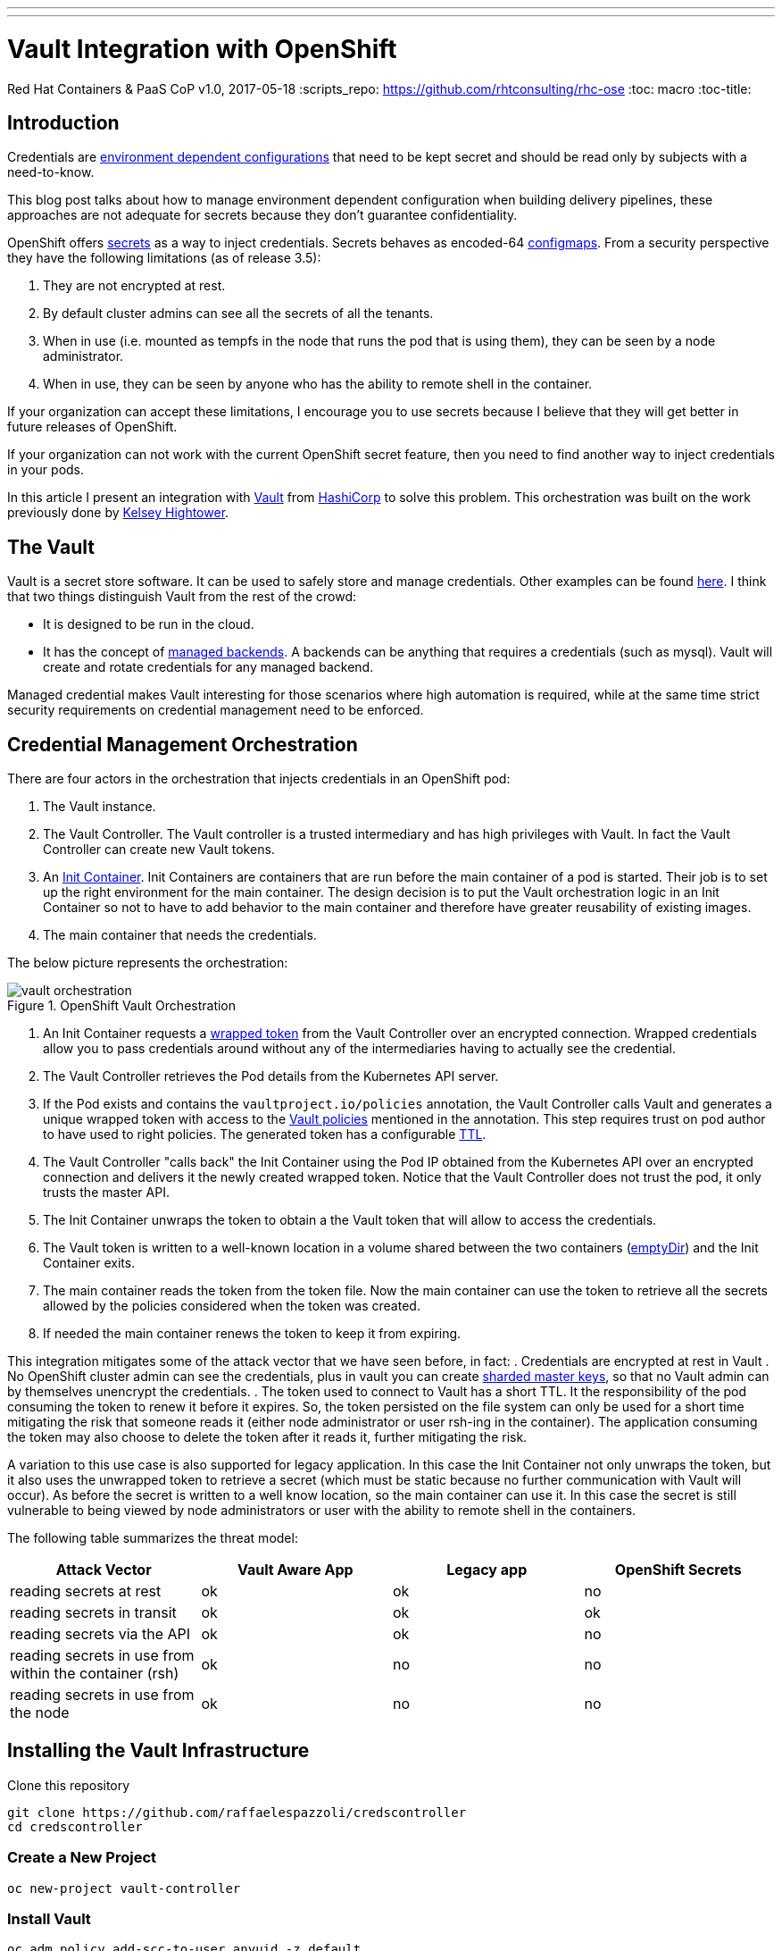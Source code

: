 ---
---
= Vault Integration with OpenShift
Red Hat Containers & PaaS CoP
v1.0, 2017-05-18
:scripts_repo: https://github.com/rhtconsulting/rhc-ose
:toc: macro
:toc-title:

toc::[]


== Introduction
Credentials are link:https://blog.openshift.com/environment-dependent-property-management-strategies-openshift-pipelines/[environment dependent configurations] that need to be kept secret and should be read only by subjects with a need-to-know.

This blog post talks about how to manage environment dependent configuration when building delivery pipelines, these approaches are not adequate for secrets because they don’t guarantee confidentiality.

OpenShift offers link:https://docs.openshift.com/container-platform/latest/dev_guide/secrets.html[secrets] as a way to inject credentials. Secrets behaves as encoded-64 link:https://docs.openshift.com/container-platform/latest/dev_guide/configmaps.html[configmaps]. From a security perspective they have the following limitations (as of release 3.5):

 . They are not encrypted at rest.
 . By default cluster admins can see all the secrets of all the tenants.
 . When in use (i.e. mounted as tempfs in the node that runs the pod that is using them), they can be seen by a node administrator.
 . When in use, they can be seen by anyone who has the ability to remote shell in the container.

If your organization can accept these limitations, I encourage you to use secrets because I believe that they will get better in future releases of OpenShift.

If your organization can not work with the current OpenShift secret feature, then you need to find another way to inject credentials in your pods.

In this article I present an integration with link:https://www.vaultproject.io/[Vault] from link:https://www.hashicorp.com/[HashiCorp] to solve this problem. This orchestration was built on the work previously done by link:https://github.com/kelseyhightower/vault-controller[Kelsey Hightower].

== The Vault
Vault is a secret store software. It can be used to safely store and manage credentials. Other examples can be found link:https://gist.github.com/maxvt/bb49a6c7243163b8120625fc8ae3f3cd[here]. I think that two things distinguish Vault from the rest of the crowd:

 * It is designed to be run in the cloud.
 * It has the concept of link:https://www.vaultproject.io/docs/secrets/index.html[managed backends]. A backends can be anything that requires a credentials (such as mysql). Vault will create and rotate credentials for any managed backend.

Managed credential makes Vault interesting for those scenarios where high automation is required, while at the same time strict security requirements on credential management need to be enforced.

== Credential Management Orchestration
There are four actors in the orchestration that injects credentials in an OpenShift pod:

 . The Vault instance.
 . The Vault Controller. The Vault controller is a trusted intermediary and has high privileges with Vault. In fact the Vault Controller can create new Vault tokens.
 . An link:https://docs.openshift.com/container-platform/latest/architecture/core_concepts/containers_and_images.html[Init Container]. Init Containers are containers that are run before the main container of a pod is started. Their job is to set up the right environment for the main container. The design decision is to put the Vault orchestration logic in an Init Container so not to  have to add behavior to the main container and therefore have greater reusability of existing images.
 . The main container that needs the credentials.

The below picture represents the orchestration:

image::images/vault-orchestration.png[title=OpenShift Vault Orchestration]

 . An Init Container requests a link:https://www.vaultproject.io/docs/concepts/response-wrapping.html[wrapped token] from the Vault Controller over an encrypted connection. Wrapped credentials allow you to pass credentials around without any of the intermediaries having to actually see the credential.
 . The Vault Controller retrieves the Pod details from the Kubernetes API server.
 . If the Pod exists and contains the `vaultproject.io/policies` annotation, the Vault Controller calls Vault and generates a unique wrapped token with access to the link:https://www.vaultproject.io/docs/concepts/policies.html[Vault policies] mentioned in the annotation. This step requires trust on pod author to have used to right policies. The generated token has a configurable link:https://www.vaultproject.io/docs/concepts/lease.html[TTL].
 . The Vault Controller "calls back" the Init Container using the Pod IP obtained from the Kubernetes API over an encrypted connection and delivers it the newly created wrapped token. Notice that the Vault Controller does not trust the pod, it only trusts the master API.
 . The Init Container unwraps the token to obtain a the Vault token that will allow to access the credentials.
 . The Vault token is written to a well-known location in a volume shared between the two containers (link:https://kubernetes.io/docs/concepts/storage/volumes/#emptydir[emptyDir]) and the Init Container exits.
 . The main container reads the token from the token file. Now the main container can use the token to retrieve all the secrets allowed by the policies considered when the token was created.
 . If needed the main container renews the token to keep it from expiring.

This integration mitigates some of the attack vector that we have seen before, in fact:
 . Credentials are encrypted at rest in Vault
 . No OpenShift cluster admin can see the credentials, plus in vault you can create link:https://www.vaultproject.io/docs/concepts/seal.html[sharded master keys], so that no Vault admin can by themselves unencrypt the credentials.
 . The token used to connect to Vault has a short TTL. It the responsibility of the pod consuming the token to renew it before it expires. So, the token persisted on the file system can only be used for a short time mitigating the risk that someone reads it (either node administrator or user rsh-ing in the container). The application consuming the token may also choose to delete the token after it reads it, further mitigating the risk.

A variation to this use case is also supported for legacy application.
In this case the Init Container not only unwraps the token, but it also uses the unwrapped token to retrieve a secret (which must be static because no further communication with Vault will occur). As before the secret is written to a well know location, so the main container can use it.
In this case the secret is still vulnerable to being viewed by node administrators or user with the ability to remote shell in the containers.

The following table summarizes the threat model:

[cols="4*", options="header"]
|===
|Attack Vector
|Vault Aware App
|Legacy app
|OpenShift Secrets

|reading secrets at rest
|ok
|ok
|no

|reading secrets in transit
|ok
|ok
|ok

|reading secrets via the API
|ok
|ok
|no

|reading secrets in use from within the container (rsh)
|ok
|no
|no

|reading secrets in use from the node
|ok
|no
|no
|===

== Installing the Vault Infrastructure
Clone this repository

```
git clone https://github.com/raffaelespazzoli/credscontroller
cd credscontroller
```

=== Create a New Project
```
oc new-project vault-controller
```

=== Install Vault
```
oc adm policy add-scc-to-user anyuid -z default
oc create configmap vault-config --from-file=vault-config=./openshift/vault-config.json
oc create -f ./openshift/vault.yaml
oc create route passthrough vault --port=8200 --service=vault
```

=== Initialize Vault
```
export VAULT_ADDR=https://`oc get route | grep -m1 vault | awk '{print $2}'`
vault init -tls-skip-verify -key-shares=1 -key-threshold=1
```

=== Unseal Vault
You have to repeat this step every time you start vault.
Don't try to automate this step, this is manual by design.
You can make the initial seal stronger by increasing the number of keys.
We will assume that the KEYS environment variable contains the key necessary to unseal the vault and that ROOT_TOKEN contains the root token.

For example:

```
export KEYS=9++8KEDd72S3aGc0zaY9JW11tnQRDTEkCZWMHK2D0CM=
export ROOT_TOKEN=c30909da-a713-94bf-bf6e-46180ef79a64
vault unseal -tls-skip-verify $KEYS
```

=== Install Vault Controller
```
oc create secret generic vault-controller --from-literal vault-token=$ROOT_TOKEN
oc adm policy add-cluster-role-to-user view system:serviceaccount:vault-controller:default
oc create -f ./openshift/vault-controller.yaml
```

== Running the Example
At this point you are ready to start deploying pods that use this approach to inject secrets.
The repository comes with two examples; one for a link:https://github.com/raffaelespazzoli/credscontroller/tree/master/examples/spring-example[Vault aware application] and one for a link:https://github.com/raffaelespazzoli/credscontroller/tree/master/examples/spring-legacy-example[legacy application].
Here are the instructions to run the vault aware example.
In this first example a link:https://projects.spring.io/spring-boot/[Spring Boot] app uses the Spring link:https://github.com/spring-cloud/spring-cloud-vault[cloud vault configuration plugin] to get part of its configuration from Vault.
The Init Container will write the unwrapped Vault token to a well know location, the app will use that token to authenticate with Vault and retrieve its credentials.

=== Create the Vault Policy
We need to create a policy that will allow to access a specific subset of secrets. This is how you can have multiple application storing their secrets in Vault.

```
export VAULT_TOKEN=$ROOT_TOKEN
vault policy-write -tls-skip-verify spring-example ./examples/spring-example/spring-example.hcl
```

=== Create the Secret
We now store a static secret in Vault

```
vault write -tls-skip-verify secret/spring-example password=pwd
```

=== Build the Application
```
oc new-project spring-example
oc new-build registry.access.redhat.com/redhat-openjdk-18/openjdk18-openshift~https://github.com/raffaelespazzoli/credscontroller --context-dir=examples/spring-example --name spring-example
```

=== Allow the Application to Talk to Vault and Vault Controller
You need to execute this step only if you are running in a multi-tenant OpenShift

```
oc adm pod-network join-projects --to vault-controller spring-example
```

=== Deploy the Application
```
oc create -f ./examples/spring-example/spring-example.yaml
oc expose svc spring-example
```

=== Verify the Application
The last command should return the secret that was initially stored in Vault.

```
export SPRING_EXAMPLE_ADDR=http://`oc get route | grep -m1 spring | awk '{print $2}'`
curl $SPRING_EXAMPLE_ADDR/secret
```
